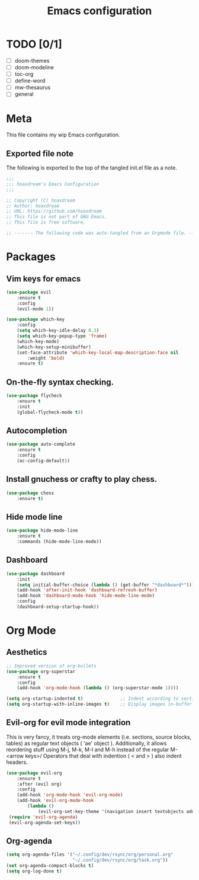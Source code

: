 #+TITLE: Emacs configuration
:PROPERTIES:
#+AUTHOR: hoaxdream
#+STARTUP: fold
#+PROPERTY: header-args:emacs-lisp :results silent
#+HTML_HEAD: <link rel="stylesheet" href="https://sandyuraz.com/styles/org.min.css">
#+SEQ_TODO: TODO(t) | DISABLED(d)
:END:

* TODO [0/1]
	+ [ ] doom-themes
	+ [ ] doom-modeline
	+ [ ] toc-org
	+ [ ] define-word
	+ [ ] mw-thesaurus
	+ [ ] general
* Meta
  This file contains my wip Emacs configuration.

** Exported file note
   The following is exported to the top of the tangled init.el file as a note.

#+BEGIN_SRC emacs-lisp :tangle yes
  ;;;
  ;;; hoaxdream's Emacs Configuration
  ;;;

  ;; Copyright (C) hoaxdream
  ;; Author: hoaxdream
  ;; URL: https://github.com/hoaxdream
  ;; This file is not part of GNU Emacs.
  ;; This file is free software.

  ;; ------- The following code was auto-tangled from an Orgmode file. ------- ;;
#+END_SRC
* Packages
** Vim keys for emacs
#+BEGIN_SRC emacs-lisp :tangle yes
(use-package evil
    :ensure t
    :config
    (evil-mode 1))
#+END_SRC

#+BEGIN_SRC emacs-lisp :tangle yes
(use-package which-key
    :config
    (setq which-key-idle-delay 0.3)
    (setq which-key-popup-type 'frame)
    (which-key-mode)
    (which-key-setup-minibuffer)
    (set-face-attribute 'which-key-local-map-description-face nil
        :weight 'bold)
    :ensure t)
#+END_SRC
** On-the-fly syntax checking.
#+BEGIN_SRC emacs-lisp :tangle yes
(use-package flycheck
    :ensure t
    :init
    (global-flycheck-mode t))
#+END_SRC
** Autocompletion
#+BEGIN_SRC emacs-lisp :tangle yes
(use-package auto-complete
    :ensure t
    :config
    (ac-config-default))
#+END_SRC
** Install gnuchess or crafty to play chess.
#+BEGIN_SRC emacs-lisp :tangle yes
(use-package chess
    :ensure t)
#+END_SRC
** Hide mode line
#+BEGIN_SRC emacs-lisp :tangle yes
  (use-package hide-mode-line
      :ensure t
      :commands (hide-mode-line-mode))
#+END_SRC
** Dashboard
#+BEGIN_SRC emacs-lisp :tangle yes
  (use-package dashboard
      :init
      (setq initial-buffer-choice (lambda () (get-buffer "*dashboard*")))
      (add-hook 'after-init-hook 'dashboard-refresh-buffer)
      (add-hook 'dashboard-mode-hook 'hide-mode-line-mode)
      :config
      (dashboard-setup-startup-hook))
#+END_SRC
* Org Mode
** Aesthetics
#+BEGIN_SRC emacs-lisp :tangle yes
;; Improved version of org-bullets
(use-package org-superstar
    :ensure t
    :config
    (add-hook 'org-mode-hook (lambda () (org-superstar-mode 1))))

(setq org-startup-indented t)              ;; Indent according to section
(setq org-startup-with-inline-images t)    ;; Display images in-buffer by default
#+END_SRC
** Evil-org for evil mode integration
This is very fancy, it treats org-mode elements (i.e. sections, source blocks, tables)
as regular text objects ( 'ae' object ). Additionally, it allows reordering stuff using
M-j, M-k, M-l and M-h instead of the regular M-<arrow keys>/
Operators that deal with indention ( < and > ) also indent headers.
#+BEGIN_SRC emacs-lisp :tangle yes
(use-package evil-org
    :ensure t
    :after (evil org)
    :config
    (add-hook 'org-mode-hook 'evil-org-mode)
    (add-hook 'evil-org-mode-hook
        (lambda ()
            (evil-org-set-key-theme '(navigation insert textobjects additional calendar))))
 (require 'evil-org-agenda)
 (evil-org-agenda-set-keys))
#+END_SRC

#+RESULTS:
: t
** Org-agenda
#+BEGIN_SRC emacs-lisp :tangle yes
(setq org-agenda-files '("~/.config/dev/rsync/org/personal.org"
                         "~/.config/dev/rsync/org/task.org"))
(set org-agenda-compact-blocks t)
(setq org-log-done t)
#+END_SRC
